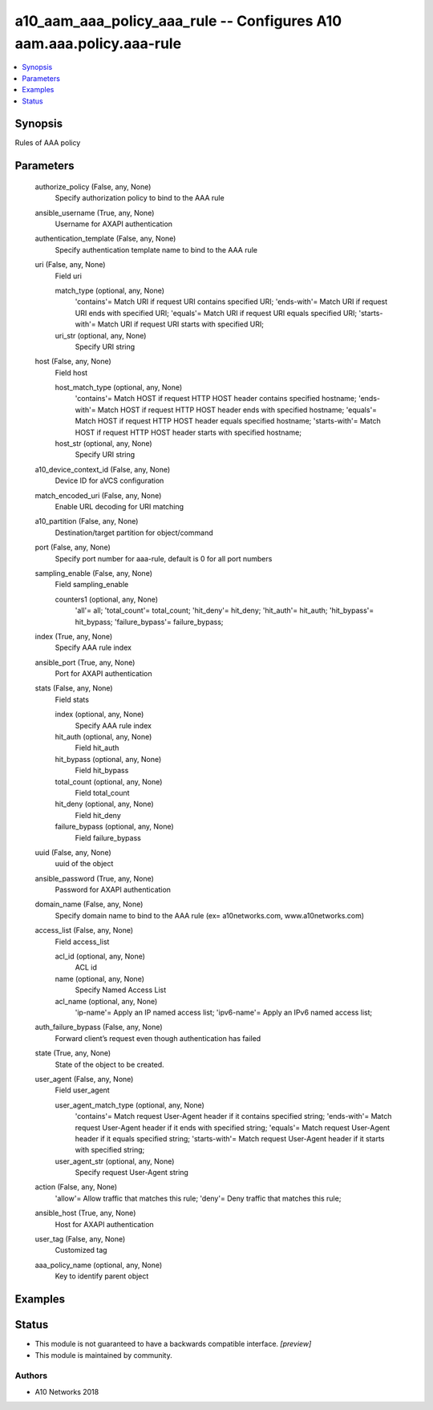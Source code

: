 .. _a10_aam_aaa_policy_aaa_rule_module:


a10_aam_aaa_policy_aaa_rule -- Configures A10 aam.aaa.policy.aaa-rule
=====================================================================

.. contents::
   :local:
   :depth: 1


Synopsis
--------

Rules of AAA policy






Parameters
----------

  authorize_policy (False, any, None)
    Specify authorization policy to bind to the AAA rule


  ansible_username (True, any, None)
    Username for AXAPI authentication


  authentication_template (False, any, None)
    Specify authentication template name to bind to the AAA rule


  uri (False, any, None)
    Field uri


    match_type (optional, any, None)
      'contains'= Match URI if request URI contains specified URI; 'ends-with'= Match URI if request URI ends with specified URI; 'equals'= Match URI if request URI equals specified URI; 'starts-with'= Match URI if request URI starts with specified URI;


    uri_str (optional, any, None)
      Specify URI string



  host (False, any, None)
    Field host


    host_match_type (optional, any, None)
      'contains'= Match HOST if request HTTP HOST header contains specified hostname; 'ends-with'= Match HOST if request HTTP HOST header ends with specified hostname; 'equals'= Match HOST if request HTTP HOST header equals specified hostname; 'starts-with'= Match HOST if request HTTP HOST header starts with specified hostname;


    host_str (optional, any, None)
      Specify URI string



  a10_device_context_id (False, any, None)
    Device ID for aVCS configuration


  match_encoded_uri (False, any, None)
    Enable URL decoding for URI matching


  a10_partition (False, any, None)
    Destination/target partition for object/command


  port (False, any, None)
    Specify port number for aaa-rule, default is 0 for all port numbers


  sampling_enable (False, any, None)
    Field sampling_enable


    counters1 (optional, any, None)
      'all'= all; 'total_count'= total_count; 'hit_deny'= hit_deny; 'hit_auth'= hit_auth; 'hit_bypass'= hit_bypass; 'failure_bypass'= failure_bypass;



  index (True, any, None)
    Specify AAA rule index


  ansible_port (True, any, None)
    Port for AXAPI authentication


  stats (False, any, None)
    Field stats


    index (optional, any, None)
      Specify AAA rule index


    hit_auth (optional, any, None)
      Field hit_auth


    hit_bypass (optional, any, None)
      Field hit_bypass


    total_count (optional, any, None)
      Field total_count


    hit_deny (optional, any, None)
      Field hit_deny


    failure_bypass (optional, any, None)
      Field failure_bypass



  uuid (False, any, None)
    uuid of the object


  ansible_password (True, any, None)
    Password for AXAPI authentication


  domain_name (False, any, None)
    Specify domain name to bind to the AAA rule (ex= a10networks.com, www.a10networks.com)


  access_list (False, any, None)
    Field access_list


    acl_id (optional, any, None)
      ACL id


    name (optional, any, None)
      Specify Named Access List


    acl_name (optional, any, None)
      'ip-name'= Apply an IP named access list; 'ipv6-name'= Apply an IPv6 named access list;



  auth_failure_bypass (False, any, None)
    Forward client’s request even though authentication has failed


  state (True, any, None)
    State of the object to be created.


  user_agent (False, any, None)
    Field user_agent


    user_agent_match_type (optional, any, None)
      'contains'= Match request User-Agent header if it contains specified string; 'ends-with'= Match request User-Agent header if it ends with specified string; 'equals'= Match request User-Agent header if it equals specified string; 'starts-with'= Match request User-Agent header if it starts with specified string;


    user_agent_str (optional, any, None)
      Specify request User-Agent string



  action (False, any, None)
    'allow'= Allow traffic that matches this rule; 'deny'= Deny traffic that matches this rule;


  ansible_host (True, any, None)
    Host for AXAPI authentication


  user_tag (False, any, None)
    Customized tag


  aaa_policy_name (optional, any, None)
    Key to identify parent object









Examples
--------

.. code-block:: yaml+jinja

    





Status
------




- This module is not guaranteed to have a backwards compatible interface. *[preview]*


- This module is maintained by community.



Authors
~~~~~~~

- A10 Networks 2018

